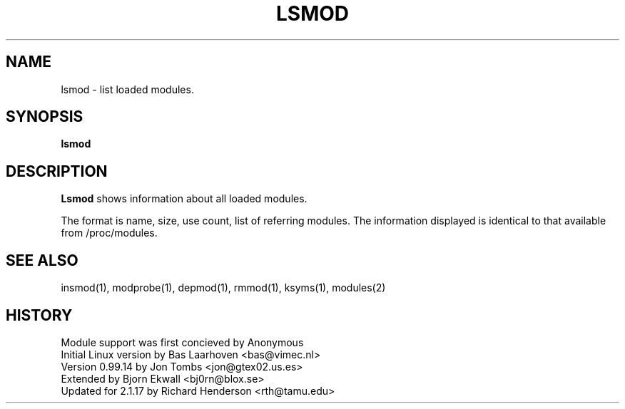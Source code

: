 .\" Copyright (c) 1996 Free Software Foundation, Inc.
.\" This program is distributed according to the Gnu General Public License.
.\" See the file COPYING in the kernel source directory
.\" $Id: lsmod.1,v 1.1 1997/09/10 22:18:33 rth Exp $
.\"
.TH LSMOD 1 "26 Dec 1996" Linux "Linux Module Support"
.SH NAME
lsmod \- list loaded modules.
.SH SYNOPSIS
.B lsmod
.SH DESCRIPTION
.B Lsmod
shows information about all loaded modules.
.PP
The format is name, size, use count, list of referring modules.  The
information displayed is identical to that available from /proc/modules.
.SH SEE ALSO
insmod(1), modprobe(1), depmod(1), rmmod(1), ksyms(1), modules(2)
.SH HISTORY
Module support was first concieved by Anonymous
.br
Initial Linux version by Bas Laarhoven <bas@vimec.nl>
.br
Version 0.99.14 by Jon Tombs <jon@gtex02.us.es>
.br
Extended by Bjorn Ekwall <bj0rn@blox.se>
.br
Updated for 2.1.17 by Richard Henderson <rth@tamu.edu>
